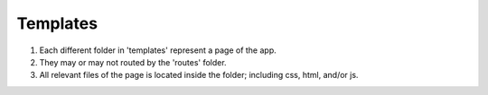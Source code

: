 Templates
=========
1. Each different folder in 'templates' represent a page of the app.
2. They may or may not routed by the 'routes' folder.
3. All relevant files of the page is located inside the folder; including css, html, and/or js.